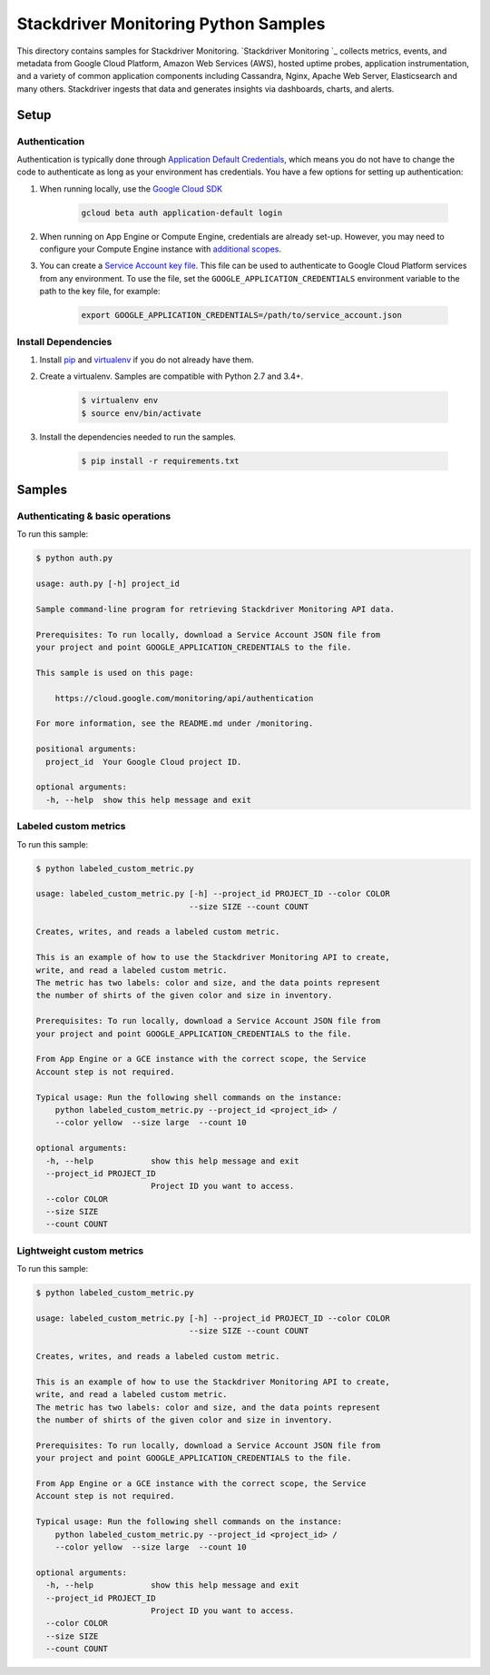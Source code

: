 .. This file is automatically generated. Do not edit this file directly.

Stackdriver Monitoring Python Samples
===============================================================================

This directory contains samples for Stackdriver Monitoring. `Stackdriver Monitoring `_ collects metrics, events, and metadata from Google Cloud Platform, Amazon Web Services (AWS), hosted uptime probes, application instrumentation, and a variety of common application components including Cassandra, Nginx, Apache Web Server, Elasticsearch and many others. Stackdriver ingests that data and generates insights via dashboards, charts, and alerts.




.. _Stackdriver Monitoring: https://cloud.google.com/monitoring/docs 

Setup
-------------------------------------------------------------------------------


Authentication
++++++++++++++

Authentication is typically done through `Application Default Credentials`_,
which means you do not have to change the code to authenticate as long as
your environment has credentials. You have a few options for setting up
authentication:

#. When running locally, use the `Google Cloud SDK`_

    .. code-block:: bash

        gcloud beta auth application-default login


#. When running on App Engine or Compute Engine, credentials are already
   set-up. However, you may need to configure your Compute Engine instance
   with `additional scopes <gce-auth>`_.

#. You can create a `Service Account key file`_. This file can be used to
   authenticate to Google Cloud Platform services from any environment. To use
   the file, set the ``GOOGLE_APPLICATION_CREDENTIALS`` environment variable to
   the path to the key file, for example:

    .. code-block:: bash

        export GOOGLE_APPLICATION_CREDENTIALS=/path/to/service_account.json

.. _Application Default Credentials: https://cloud.google.com/docs/authentication#getting_credentials_for_server-centric_flow
.. _gce-auth: https://cloud.google.com/compute/docs/authentication#using
.. _Service Account key file: https://developers.google.com/identity/protocols/OAuth2ServiceAccount#creatinganaccount

Install Dependencies
++++++++++++++++++++

#. Install `pip`_ and `virtualenv`_ if you do not already have them.

#. Create a virtualenv. Samples are compatible with Python 2.7 and 3.4+.

    .. code-block:: bash

        $ virtualenv env
        $ source env/bin/activate

#. Install the dependencies needed to run the samples.

    .. code-block:: bash

        $ pip install -r requirements.txt

.. _pip: https://pip.pypa.io/
.. _virtualenv: https://virtualenv.pypa.io/

Samples
-------------------------------------------------------------------------------

Authenticating & basic operations
+++++++++++++++++++++++++++++++++++++++++++++++++++++++++++++++++++++++++++++++



To run this sample:

.. code-block:: bash

    $ python auth.py

    usage: auth.py [-h] project_id
    
    Sample command-line program for retrieving Stackdriver Monitoring API data.
    
    Prerequisites: To run locally, download a Service Account JSON file from
    your project and point GOOGLE_APPLICATION_CREDENTIALS to the file.
    
    This sample is used on this page:
    
        https://cloud.google.com/monitoring/api/authentication
    
    For more information, see the README.md under /monitoring.
    
    positional arguments:
      project_id  Your Google Cloud project ID.
    
    optional arguments:
      -h, --help  show this help message and exit


Labeled custom metrics
+++++++++++++++++++++++++++++++++++++++++++++++++++++++++++++++++++++++++++++++



To run this sample:

.. code-block:: bash

    $ python labeled_custom_metric.py

    usage: labeled_custom_metric.py [-h] --project_id PROJECT_ID --color COLOR
                                    --size SIZE --count COUNT
    
    Creates, writes, and reads a labeled custom metric.
    
    This is an example of how to use the Stackdriver Monitoring API to create,
    write, and read a labeled custom metric.
    The metric has two labels: color and size, and the data points represent
    the number of shirts of the given color and size in inventory.
    
    Prerequisites: To run locally, download a Service Account JSON file from
    your project and point GOOGLE_APPLICATION_CREDENTIALS to the file.
    
    From App Engine or a GCE instance with the correct scope, the Service
    Account step is not required.
    
    Typical usage: Run the following shell commands on the instance:
        python labeled_custom_metric.py --project_id <project_id> /
        --color yellow  --size large  --count 10
    
    optional arguments:
      -h, --help            show this help message and exit
      --project_id PROJECT_ID
                            Project ID you want to access.
      --color COLOR
      --size SIZE
      --count COUNT


Lightweight custom metrics
+++++++++++++++++++++++++++++++++++++++++++++++++++++++++++++++++++++++++++++++



To run this sample:

.. code-block:: bash

    $ python labeled_custom_metric.py

    usage: labeled_custom_metric.py [-h] --project_id PROJECT_ID --color COLOR
                                    --size SIZE --count COUNT
    
    Creates, writes, and reads a labeled custom metric.
    
    This is an example of how to use the Stackdriver Monitoring API to create,
    write, and read a labeled custom metric.
    The metric has two labels: color and size, and the data points represent
    the number of shirts of the given color and size in inventory.
    
    Prerequisites: To run locally, download a Service Account JSON file from
    your project and point GOOGLE_APPLICATION_CREDENTIALS to the file.
    
    From App Engine or a GCE instance with the correct scope, the Service
    Account step is not required.
    
    Typical usage: Run the following shell commands on the instance:
        python labeled_custom_metric.py --project_id <project_id> /
        --color yellow  --size large  --count 10
    
    optional arguments:
      -h, --help            show this help message and exit
      --project_id PROJECT_ID
                            Project ID you want to access.
      --color COLOR
      --size SIZE
      --count COUNT




.. _Google Cloud SDK: https://cloud.google.com/sdk/
